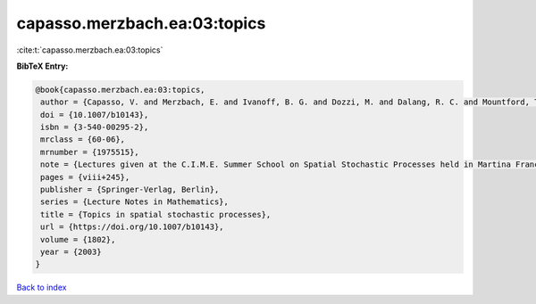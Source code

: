 capasso.merzbach.ea:03:topics
=============================

:cite:t:`capasso.merzbach.ea:03:topics`

**BibTeX Entry:**

.. code-block:: bibtex

   @book{capasso.merzbach.ea:03:topics,
    author = {Capasso, V. and Merzbach, E. and Ivanoff, B. G. and Dozzi, M. and Dalang, R. C. and Mountford, T. S.},
    doi = {10.1007/b10143},
    isbn = {3-540-00295-2},
    mrclass = {60-06},
    mrnumber = {1975515},
    note = {Lectures given at the C.I.M.E. Summer School on Spatial Stochastic Processes held in Martina Franca, July 1--8, 2001, Edited by Ely Merzbach},
    pages = {viii+245},
    publisher = {Springer-Verlag, Berlin},
    series = {Lecture Notes in Mathematics},
    title = {Topics in spatial stochastic processes},
    url = {https://doi.org/10.1007/b10143},
    volume = {1802},
    year = {2003}
   }

`Back to index <../By-Cite-Keys.rst>`_
